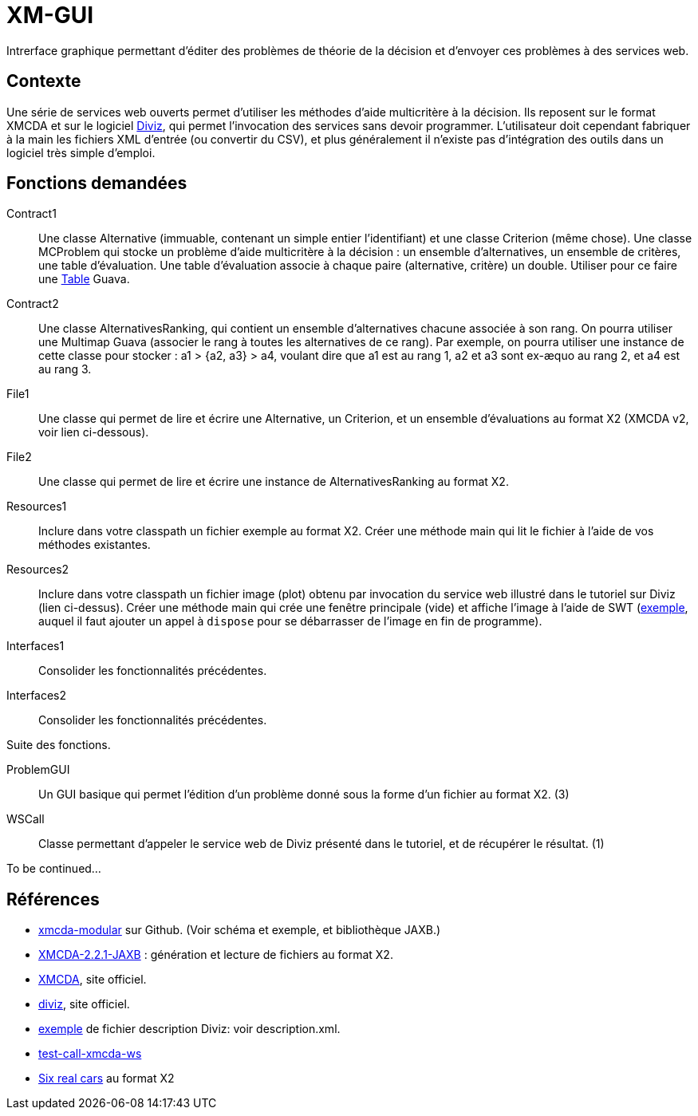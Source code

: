 = XM-GUI

Intrerface graphique permettant d’éditer des problèmes de théorie de la décision et d’envoyer ces problèmes à des services web.

== Contexte
Une série de services web ouverts permet d’utiliser les méthodes d’aide multicritère à la décision. Ils reposent sur le format XMCDA et sur le logiciel https://www.decision-deck.org/diviz/tutorial.diviz.html[Diviz], qui permet l’invocation des services sans devoir programmer. L’utilisateur doit cependant fabriquer à la main les fichiers XML d’entrée (ou convertir du CSV), et plus généralement il n’existe pas d’intégration des outils dans un logiciel très simple d’emploi.

== Fonctions demandées
Contract1:: Une classe Alternative (immuable, contenant un simple entier l’identifiant) et une classe Criterion (même chose). Une classe MCProblem qui stocke un problème d’aide multicritère à la décision : un ensemble d’alternatives, un ensemble de critères, une table d’évaluation. Une table d’évaluation associe à chaque paire (alternative, critère) un double. Utiliser pour ce faire une https://github.com/google/guava/wiki/NewCollectionTypesExplained#table[Table] Guava.
Contract2:: Une classe AlternativesRanking, qui contient un ensemble d’alternatives chacune associée à son rang. On pourra utiliser une Multimap Guava (associer le rang à toutes les alternatives de ce rang). Par exemple, on pourra utiliser une instance de cette classe pour stocker : a1 > {a2, a3} > a4, voulant dire que a1 est au rang 1, a2 et a3 sont ex-æquo au rang 2, et a4 est au rang 3.
File1:: Une classe qui permet de lire et écrire une Alternative, un Criterion, et un ensemble d’évaluations au format X2 (XMCDA v2, voir lien ci-dessous).
File2:: Une classe qui permet de lire et écrire une instance de AlternativesRanking au format X2.
Resources1:: Inclure dans votre classpath un fichier exemple au format X2. Créer une méthode main qui lit le fichier à l’aide de vos méthodes existantes.
Resources2:: Inclure dans votre classpath un fichier image (plot) obtenu par invocation du service web illustré dans le tutoriel sur Diviz (lien ci-dessus). Créer une méthode main qui crée une fenêtre principale (vide) et affiche l’image à l’aide de SWT (https://www.safaribooksonline.com/library/view/swt-a-developers/0596008384/ch02s09.html[exemple], auquel il faut ajouter un appel à `dispose` pour se débarrasser de l’image en fin de programme).
Interfaces1:: Consolider les fonctionnalités précédentes.
Interfaces2:: Consolider les fonctionnalités précédentes.

Suite des fonctions.

ProblemGUI:: Un GUI basique qui permet l’édition d’un problème donné sous la forme d’un fichier au format X2. (3)
WSCall:: Classe permettant d’appeler le service web de Diviz présenté dans le tutoriel, et de récupérer le résultat. (1)

To be continued…

== Références
* https://github.com/xmcda-modular[xmcda-modular] sur Github. (Voir schéma et exemple, et bibliothèque JAXB.)
* https://github.com/oliviercailloux/XMCDA-2.2.1-JAXB/[XMCDA-2.2.1-JAXB] : génération et lecture de fichiers au format X2.
* http://www.decision-deck.org/xmcda/[XMCDA], site officiel.
* http://www.decision-deck.org/diviz/[diviz], site officiel.
* http://www.decision-deck.org/ws/wsd-rankAlternativesValues-RXMCDA.html[exemple] de fichier description Diviz: voir description.xml.
* https://github.com/oliviercailloux/test-call-xmcda-ws[test-call-xmcda-ws]
* https://github.com/oliviercailloux/Six-real-cars/[Six real cars] au format X2

